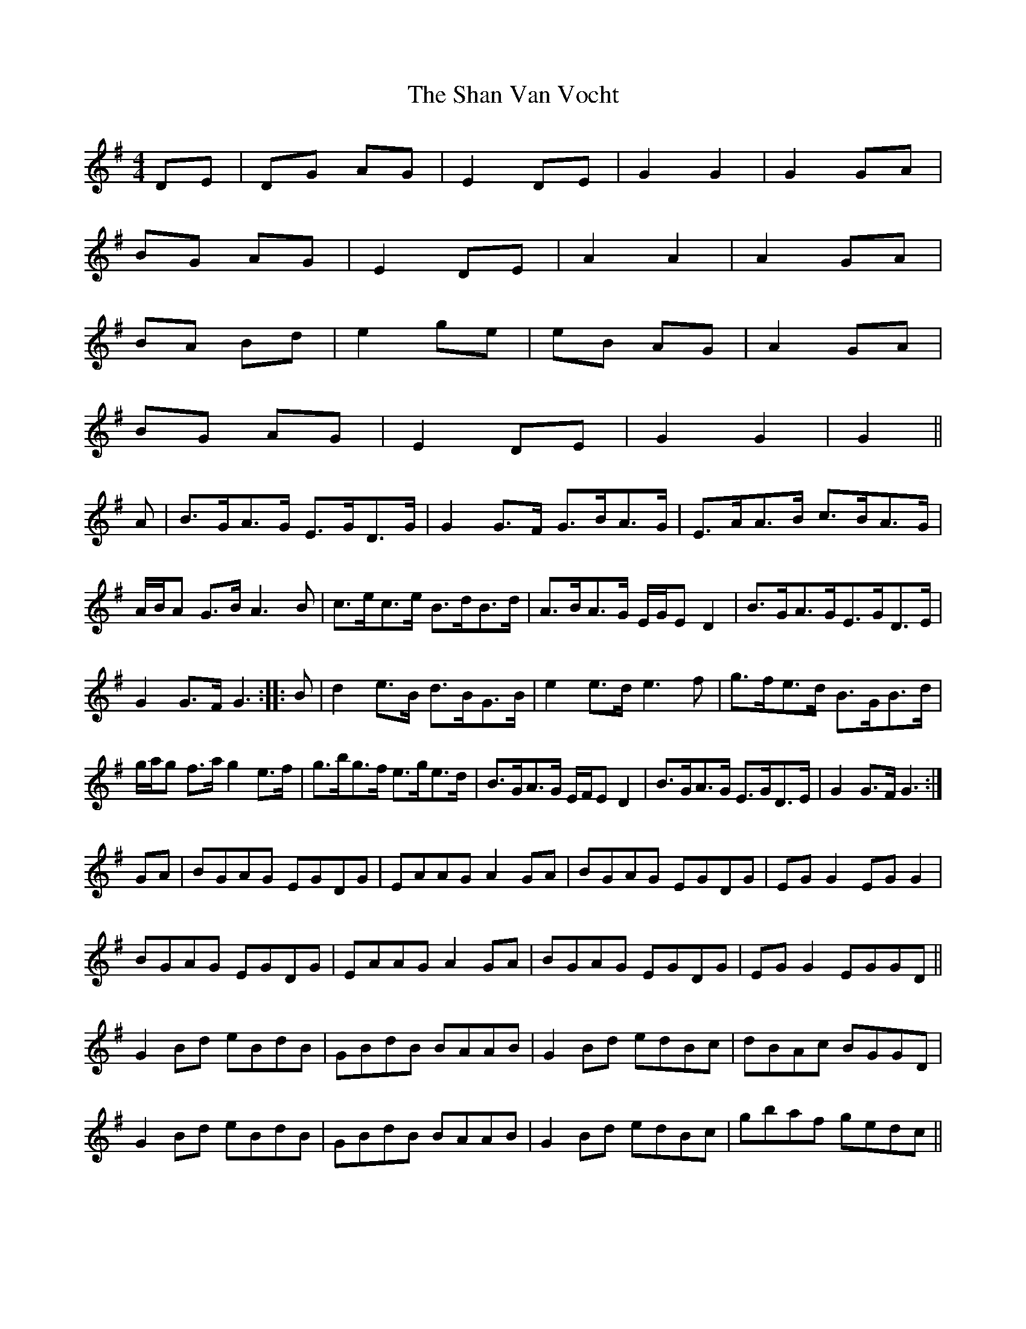 X: 3
T: Shan Van Vocht, The
Z: Alancorsini
S: https://thesession.org/tunes/8825#setting19728
R: reel
M: 4/4
L: 1/8
K: Gmaj
DE|DG AG|E2 DE|G2 G2|G2 GA|BG AG|E2 DE|A2 A2|A2 GA|BA Bd|e2 ge|eB AG|A2 GA|BG AG|E2 DE|G2 G2|G2||A|B>GA>G E>GD>G|G2 G>F G>BA>G|E>AA>B c>BA>G|A/B/A G>B A3 B|\c>ec>e B>dB>d|A>BA>G E/G/E D2|B>GA>GE>GD>E|G2 G>F G3::\B|d2 e>B d>BG>B|e2 e>d e3 f|g>fe>d B>GB>d|g/a/g f>a g2 e>f|\g>bg>f e>ge>d|B>GA>G E/F/E D2|B>GA>G E>GD>E|G2 G>F G3:|GA|BGAG EGDG|EAAG A2 GA|BGAG EGDG|EG G2 EG G2|BGAG EGDG|EAAG A2 GA|BGAG EGDG|EG G2 EGGD||G2 Bd eBdB|GBdB BAAB|G2 Bd edBc|dBAc BGGD|G2 Bd eBdB|GBdB BAAB|G2 Bd edBc|gbaf gedc||
